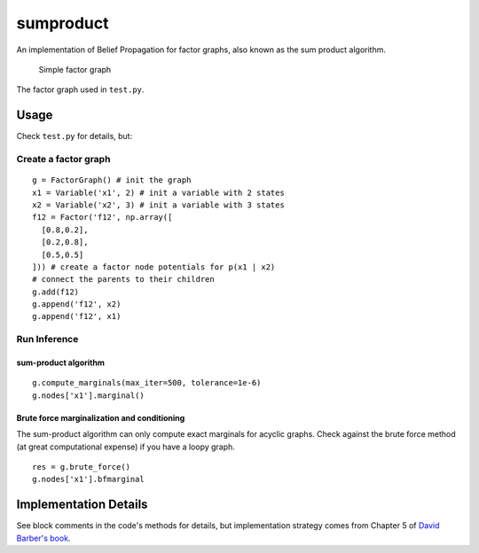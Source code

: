 sumproduct
===========

An implementation of Belief Propagation for factor graphs, also known as
the sum product algorithm.

.. figure:: http://f.cl.ly/items/2P021j2y3A2Q191F451h/unnamed0.png
   :alt: Simple factor graph

   Simple factor graph
The factor graph used in ``test.py``.

Usage
-----

Check ``test.py`` for details, but:

Create a factor graph
~~~~~~~~~~~~~~~~~~~~~

::

    g = FactorGraph() # init the graph
    x1 = Variable('x1', 2) # init a variable with 2 states
    x2 = Variable('x2', 3) # init a variable with 3 states
    f12 = Factor('f12', np.array([
      [0.8,0.2],
      [0.2,0.8],
      [0.5,0.5]
    ])) # create a factor node potentials for p(x1 | x2)
    # connect the parents to their children
    g.add(f12)
    g.append('f12', x2)
    g.append('f12', x1)

Run Inference
~~~~~~~~~~~~~

sum-product algorithm
^^^^^^^^^^^^^^^^^^^^^

::

    g.compute_marginals(max_iter=500, tolerance=1e-6)
    g.nodes['x1'].marginal()

Brute force marginalization and conditioning
^^^^^^^^^^^^^^^^^^^^^^^^^^^^^^^^^^^^^^^^^^^^

The sum-product algorithm can only compute exact marginals for acyclic
graphs. Check against the brute force method (at great computational
expense) if you have a loopy graph.

::

    res = g.brute_force()
    g.nodes['x1'].bfmarginal

Implementation Details
----------------------

See block comments in the code's methods for details, but implementation
strategy comes from Chapter 5 of `David Barber's
book <http://web4.cs.ucl.ac.uk/staff/D.Barber/pmwiki/pmwiki.php?n=Brml.HomePage>`__.
